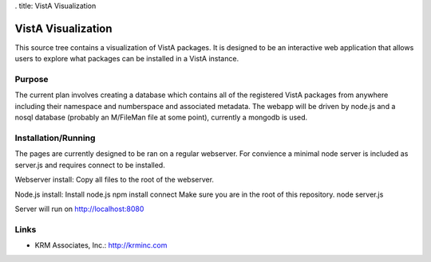 . title: VistA Visualization

===================
VistA Visualization
===================

This source tree contains a visualization of VistA packages. It is designed to
be an interactive web application that allows users to explore what packages
can be installed in a VistA instance.

-------
Purpose
-------

The current plan involves creating a database which contains all of the
registered VistA packages from anywhere including their namespace and
numberspace and associated metadata. The webapp will be driven by node.js and
a nosql database (probably an M/FileMan file at some point), currently a
mongodb is used.

--------------------
Installation/Running
--------------------

The pages are currently designed to be ran on a regular webserver. For convience
a minimal node server is included as server.js and requires connect to be
installed.

Webserver install:
Copy all files to the root of the webserver.

Node.js install:
Install node.js
npm install connect
Make sure you are in the root of this repository.
node server.js

Server will run on http://localhost:8080

-----
Links
-----

* KRM Associates, Inc.: http://krminc.com
